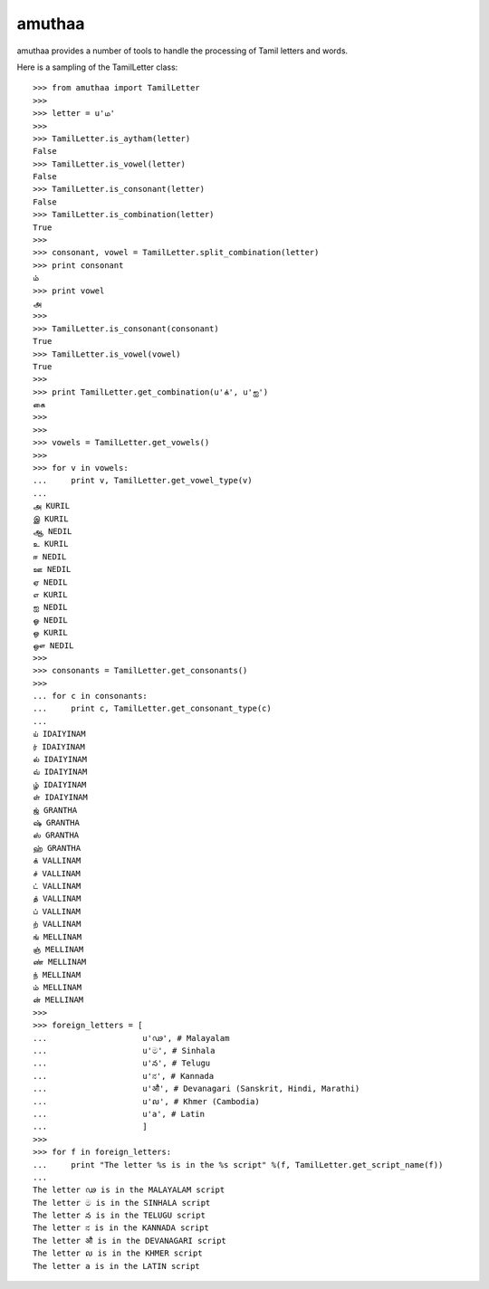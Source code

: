 =======
amuthaa
=======

amuthaa provides a number of tools to handle the processing of Tamil letters and words. 

Here is a sampling of the TamilLetter class::
	
	>>> from amuthaa import TamilLetter
	>>> 
	>>> letter = u'ம'
	>>> 
	>>> TamilLetter.is_aytham(letter)
	False
	>>> TamilLetter.is_vowel(letter)
	False
	>>> TamilLetter.is_consonant(letter)
	False
	>>> TamilLetter.is_combination(letter)
	True
	>>> 
	>>> consonant, vowel = TamilLetter.split_combination(letter)
	>>> print consonant
	ம்
	>>> print vowel
	அ
	>>> 
	>>> TamilLetter.is_consonant(consonant)
	True
	>>> TamilLetter.is_vowel(vowel)
	True
	>>> 
	>>> print TamilLetter.get_combination(u'க்', u'ஐ')
	கை
	>>> 
	>>> 
	>>> vowels = TamilLetter.get_vowels()
	>>> 
	>>> for v in vowels:
	...     print v, TamilLetter.get_vowel_type(v)
	... 
	அ KURIL
	இ KURIL
	ஆ NEDIL
	உ KURIL
	ஈ NEDIL
	ஊ NEDIL
	ஏ NEDIL
	எ KURIL
	ஐ NEDIL
	ஓ NEDIL
	ஒ KURIL
	ஔ NEDIL
	>>> 
	>>> consonants = TamilLetter.get_consonants()    
	>>>  
	... for c in consonants:
	...     print c, TamilLetter.get_consonant_type(c)
	... 
	ய் IDAIYINAM
	ர் IDAIYINAM
	ல் IDAIYINAM
	வ் IDAIYINAM
	ழ் IDAIYINAM
	ள் IDAIYINAM
	ஜ் GRANTHA
	ஷ் GRANTHA
	ஸ் GRANTHA
	ஹ் GRANTHA
	க் VALLINAM
	ச் VALLINAM
	ட் VALLINAM
	த் VALLINAM
	ப் VALLINAM
	ற் VALLINAM
	ங் MELLINAM
	ஞ் MELLINAM
	ண் MELLINAM
	ந் MELLINAM
	ம் MELLINAM
	ன் MELLINAM
	>>> 
	>>> foreign_letters = [
	...                    u'ഢ', # Malayalam
	...                    u'ම', # Sinhala
	...                    u'న', # Telugu
	...                    u'ನ', # Kannada 
	...                    u'औ', # Devanagari (Sanskrit, Hindi, Marathi)
	...                    u'ល', # Khmer (Cambodia)
	...                    u'a', # Latin                       
	...                    ]
	>>> 
	>>> for f in foreign_letters:
	...     print "The letter %s is in the %s script" %(f, TamilLetter.get_script_name(f))
	... 
	The letter ഢ is in the MALAYALAM script
	The letter ම is in the SINHALA script
	The letter న is in the TELUGU script
	The letter ನ is in the KANNADA script
	The letter औ is in the DEVANAGARI script
	The letter ល is in the KHMER script
	The letter a is in the LATIN script
